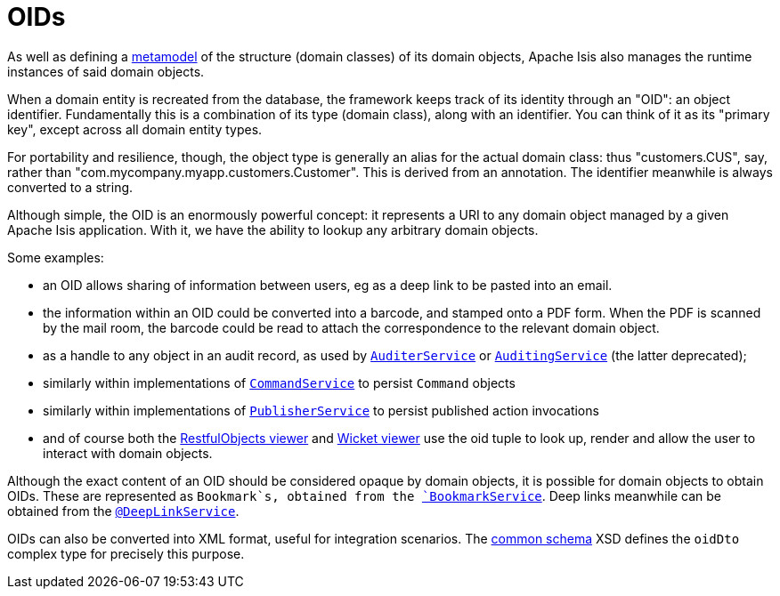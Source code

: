 [[_ugfun_building-blocks_identifiers_oid]]
= OIDs
:Notice: Licensed to the Apache Software Foundation (ASF) under one or more contributor license agreements. See the NOTICE file distributed with this work for additional information regarding copyright ownership. The ASF licenses this file to you under the Apache License, Version 2.0 (the "License"); you may not use this file except in compliance with the License. You may obtain a copy of the License at. http://www.apache.org/licenses/LICENSE-2.0 . Unless required by applicable law or agreed to in writing, software distributed under the License is distributed on an "AS IS" BASIS, WITHOUT WARRANTIES OR  CONDITIONS OF ANY KIND, either express or implied. See the License for the specific language governing permissions and limitations under the License.
:_basedir: ../../
:_imagesdir: images/


As well as defining a xref:../ugfun/ugfun.adoc#__ugfun_building-blocks_metamodel[metamodel] of the structure (domain classes) of its domain objects, Apache Isis also manages the runtime instances of said domain objects.

When a domain entity is recreated from the database, the framework keeps track of its identity through an "OID": an object identifier.
Fundamentally this is a combination of its type (domain class), along with an identifier.
You can think of it as its "primary key", except across all domain entity types.

For portability and resilience, though, the object type is generally an alias for the actual domain class: thus "customers.CUS", say, rather than "com.mycompany.myapp.customers.Customer".
This is derived from an annotation.
The identifier meanwhile is always converted to a string.

Although simple, the OID is an enormously powerful concept: it represents a URI to any domain object managed by a given Apache Isis application.
With it, we have the ability to lookup any arbitrary domain objects.

Some examples:

* an OID allows sharing of information between users, eg as a deep link to be pasted into an email.

* the information within an OID could be converted into a barcode, and stamped onto a PDF form.
When the PDF is scanned by the mail room, the barcode could be read to attach the correspondence to the relevant domain object.

* as a handle to any object in an audit record, as used by xref:../rgsvc/rgsvc.adoc#_rgsvc_persistence-layer-spi_AuditerService[`AuditerService`] or xref:../rgsvc/rgsvc.adoc#_rgsvc_persistence-layer-spi_AuditingService[`AuditingService`] (the latter deprecated);

* similarly within implementations of xref:../rgsvc/rgsvc.adoc#_rgsvc_application-layer-spi_CommandService[`CommandService`] to persist `Command`
objects

* similarly within implementations of xref:../rgsvc/rgsvc.adoc#_rgsvc_persistence-layer-spi_PublisherService[`PublisherService`]
to persist published action invocations

* and of course both the xref:../ugvro/ugvro.adoc#[RestfulObjects viewer] and
xref:../ugvw/ugvw.adoc#[Wicket viewer]
use the oid tuple to look up, render and allow the user to interact with domain objects.

Although the exact content of an OID should be considered opaque by domain objects, it is possible for domain objects to obtain OIDs.
These are represented as `Bookmark`s, obtained from the xref:../rgsvc/rgsvc.adoc#_rgsvc_integration-api_BookmarkService[`BookmarkService`].
Deep links meanwhile can be obtained from the xref:../rgant/rgant.adoc#_rgant-DeepLinkService[`@DeepLinkService`].

OIDs can also be converted into XML format, useful for integration scenarios.
The xref:../rgcms/rgcms.adoc#_rgcms_schema-common[common schema] XSD defines the `oidDto` complex type for precisely this purpose.


